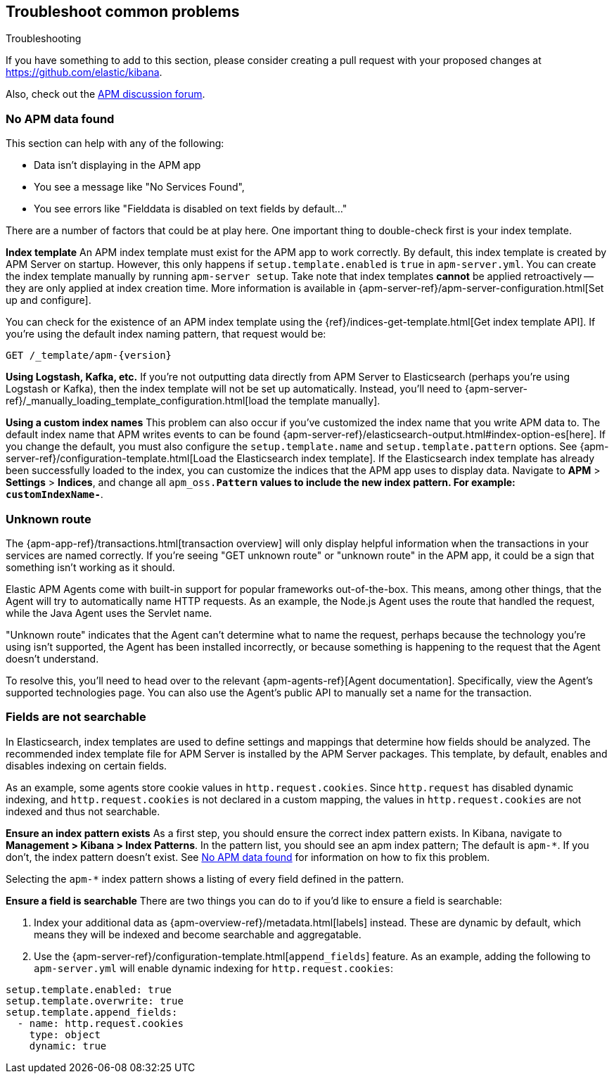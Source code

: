 [[troubleshooting]]
== Troubleshoot common problems

++++
<titleabbrev>Troubleshooting</titleabbrev>
++++

If you have something to add to this section, please consider creating a pull request with
your proposed changes at https://github.com/elastic/kibana.

Also, check out the https://discuss.elastic.co/c/apm[APM discussion forum].

[float]
[[no-apm-data-found]]
=== No APM data found

This section can help with any of the following:

* Data isn't displaying in the APM app
* You see a message like "No Services Found",
* You see errors like "Fielddata is disabled on text fields by default..."

There are a number of factors that could be at play here.
One important thing to double-check first is your index template.

*Index template*
An APM index template must exist for the APM app to work correctly.
By default, this index template is created by APM Server on startup.
However, this only happens if `setup.template.enabled` is `true` in `apm-server.yml`.
You can create the index template manually by running `apm-server setup`.
Take note that index templates *cannot* be applied retroactively -- they are only applied at index creation time.
More information is available in {apm-server-ref}/apm-server-configuration.html[Set up and configure].

You can check for the existence of an APM index template using the
{ref}/indices-get-template.html[Get index template API].
If you're using the default index naming pattern, that request would be:

[source,js]
--------------------------------------------------
GET /_template/apm-{version}
--------------------------------------------------
// CONSOLE

*Using Logstash, Kafka, etc.*
If you're not outputting data directly from APM Server to Elasticsearch (perhaps you're using Logstash or Kafka),
then the index template will not be set up automatically. Instead, you'll need to
{apm-server-ref}/_manually_loading_template_configuration.html[load the template manually].

*Using a custom index names*
This problem can also occur if you've customized the index name that you write APM data to.
The default index name that APM writes events to can be found
{apm-server-ref}/elasticsearch-output.html#index-option-es[here].
If you change the default, you must also configure the `setup.template.name` and `setup.template.pattern` options.
See {apm-server-ref}/configuration-template.html[Load the Elasticsearch index template].
If the Elasticsearch index template has already been successfully loaded to the index,
you can customize the indices that the APM app uses to display data.
Navigate to *APM* > *Settings* > *Indices*, and change all `apm_oss.*Pattern` values to
include the new index pattern. For example: `customIndexName-*`.

[float]
=== Unknown route

The {apm-app-ref}/transactions.html[transaction overview] will only display helpful information
when the transactions in your services are named correctly.
If you're seeing "GET unknown route" or "unknown route" in the APM app,
it could be a sign that something isn't working as it should.

Elastic APM Agents come with built-in support for popular frameworks out-of-the-box.
This means, among other things, that the Agent will try to automatically name HTTP requests.
As an example, the Node.js Agent uses the route that handled the request, while the Java Agent uses the Servlet name.

"Unknown route" indicates that the Agent can't determine what to name the request,
perhaps because the technology you're using isn't supported, the Agent has been installed incorrectly,
or because something is happening to the request that the Agent doesn't understand.

To resolve this, you'll need to head over to the relevant {apm-agents-ref}[Agent documentation].
Specifically, view the Agent's supported technologies page.
You can also use the Agent's public API to manually set a name for the transaction.

[float]
=== Fields are not searchable

In Elasticsearch, index templates are used to define settings and mappings that determine how fields should be analyzed.
The recommended index template file for APM Server is installed by the APM Server packages.
This template, by default, enables and disables indexing on certain fields.

As an example, some agents store cookie values in `http.request.cookies`.
Since `http.request` has disabled dynamic indexing, and `http.request.cookies` is not declared in a custom mapping,
the values in `http.request.cookies` are not indexed and thus not searchable.

*Ensure an index pattern exists*
As a first step, you should ensure the correct index pattern exists.
In Kibana, navigate to *Management > Kibana > Index Patterns*.
In the pattern list, you should see an apm index pattern; The default is `apm-*`.
If you don't, the index pattern doesn't exist. See <<no-apm-data-found>> for information on how to fix this problem.

Selecting the `apm-*` index pattern shows a listing of every field defined in the pattern.

*Ensure a field is searchable*
There are two things you can do to if you'd like to ensure a field is searchable:

1. Index your additional data as {apm-overview-ref}/metadata.html[labels] instead.
These are dynamic by default, which means they will be indexed and become searchable and aggregatable.

2. Use the {apm-server-ref}/configuration-template.html[`append_fields`] feature. As an example,
adding the following to `apm-server.yml` will enable dynamic indexing for `http.request.cookies`:

[source,yml]
----
setup.template.enabled: true
setup.template.overwrite: true
setup.template.append_fields:
  - name: http.request.cookies
    type: object
    dynamic: true
----
